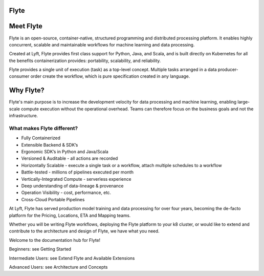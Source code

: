 Flyte
=====

.. image:: images/flyte_lockup_gradient_on_light.png

Meet Flyte
==========

Flyte is an open-source, container-native, structured programming and distributed processing platform. It enables highly concurrent, scalable and maintainable workflows for machine learning and data processing.

Created at Lyft, Flyte provides first class support for Python, Java, and Scala, and is built directly on Kubernetes for all the benefits containerization provides: portability, scalability, and reliability.

Flyte provides a single unit of execution (task) as a top-level concept. Multiple tasks arranged in a data producer-consumer order create the workflow, which is pure specification created in any language.

Why Flyte?
==========

Flyte's main purpose is to increase the development velocity for data processing and machine learning, enabling large-scale compute execution without the operational overhead. Teams can therefore focus on the business goals and not the infrastructure.

What makes Flyte different?
---------------------------

* Fully Containerized
* Extensible Backend & SDK’s
* Ergonomic SDK’s in Python and Java/Scala
* Versioned & Auditable - all actions are recorded
* Horizontally Scalable - execute a single task or a workflow, attach multiple schedules to a workflow
* Battle-tested - millions of pipelines executed per month
* Vertically-Integrated Compute - serverless experience
* Deep understanding of data-lineage & provenance
* Operation Visibility - cost, performance, etc.
* Cross-Cloud Portable Pipelines

At Lyft, Flyte has served production model training and data processing for over four years, becoming the de-facto platform for the Pricing, Locations, ETA and Mapping teams.

Whether you will be writing Flyte workflows, deploying the Flyte platform to your k8 cluster, or would like to extend and contribute to the architecture and design of Flyte, we have what you need.

Welcome to the documentation hub for Flyte!

Beginners: see Getting Started

Intermediate Users: see Extend Flyte and Available Extensions

Advanced Users: see Architecture and Concepts
